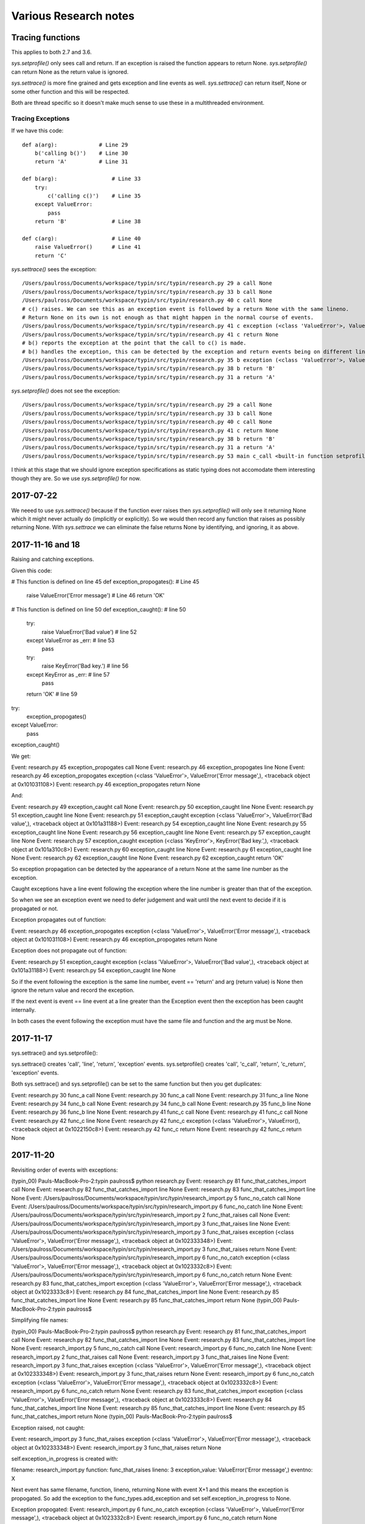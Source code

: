 Various Research notes
======================================

Tracing functions
--------------------

This applies to both 2.7 and 3.6.

`sys.setprofile()` only sees call and return. If an exception is raised the function appears to return None.
`sys.setprofile()` can return None as the return value is ignored.

`sys.settrace()` is more fine grained and gets exception and line events as well.
`sys.settrace()` can return itself, None or some other function and this will be respected.

Both are thread specific so it doesn't make much sense to use these in a multithreaded environment.

Tracing Exceptions
^^^^^^^^^^^^^^^^^^

If we have this code::

    def a(arg):             # Line 29
        b('calling b()')    # Line 30
        return 'A'          # Line 31

    def b(arg):                 # Line 33
        try:
            c('calling c()')    # Line 35
        except ValueError:
            pass
        return 'B'              # Line 38

    def c(arg):                 # Line 40
        raise ValueError()      # Line 41
        return 'C'


`sys.settrace()` sees the exception::

    /Users/paulross/Documents/workspace/typin/src/typin/research.py 29 a call None
    /Users/paulross/Documents/workspace/typin/src/typin/research.py 33 b call None
    /Users/paulross/Documents/workspace/typin/src/typin/research.py 40 c call None
    # c() raises. We can see this as an exception event is followed by a return None with the same lineno.
    # Return None on its own is not enough as that might happen in the normal course of events.
    /Users/paulross/Documents/workspace/typin/src/typin/research.py 41 c exception (<class 'ValueError'>, ValueError(), <traceback object at 0x102365c08>)
    /Users/paulross/Documents/workspace/typin/src/typin/research.py 41 c return None
    # b() reports the exception at the point that the call to c() is made.
    # b() handles the exception, this can be detected by the exception and return events being on different lines.
    /Users/paulross/Documents/workspace/typin/src/typin/research.py 35 b exception (<class 'ValueError'>, ValueError(), <traceback object at 0x102365c48>)
    /Users/paulross/Documents/workspace/typin/src/typin/research.py 38 b return 'B'
    /Users/paulross/Documents/workspace/typin/src/typin/research.py 31 a return 'A'

`sys.setprofile()` does not see the exception::

    /Users/paulross/Documents/workspace/typin/src/typin/research.py 29 a call None
    /Users/paulross/Documents/workspace/typin/src/typin/research.py 33 b call None
    /Users/paulross/Documents/workspace/typin/src/typin/research.py 40 c call None
    /Users/paulross/Documents/workspace/typin/src/typin/research.py 41 c return None
    /Users/paulross/Documents/workspace/typin/src/typin/research.py 38 b return 'B'
    /Users/paulross/Documents/workspace/typin/src/typin/research.py 31 a return 'A'
    /Users/paulross/Documents/workspace/typin/src/typin/research.py 53 main c_call <built-in function setprofile>


I think at this stage that we should ignore exception specifications as static typing does not accomodate them
interesting though they are.
So we use `sys.setprofile()` for now.

2017-07-22
----------

We neeed to use `sys.settrace()` because if the function ever raises then `sys.setprofile()` will
only see it returning None which it might never actually do (implicitly or explicitly).
So we would then record any function that raises as possibly returning None.
With `sys.settrace` we can eliminate the false returns None by identifying, and ignoring, it as above.

2017-11-16 and 18
-----------------

Raising and catching exceptions.

Given this code:

# This function is defined on line 45 
def exception_propogates(): # Line 45
    raise ValueError('Error message') # Line 46
    return 'OK'

# This function is defined on line 50 
def exception_caught(): # line 50
    try:
        raise ValueError('Bad value') # line 52
    except ValueError as _err: # line 53
        pass
    try:
        raise KeyError('Bad key.') # line 56
    except KeyError as _err: # line 57
        pass
    return 'OK' # line 59

try:
    exception_propogates()
except ValueError:
    pass
exception_caught()

We get:

Event: research.py 45 exception_propogates call None
Event: research.py 46 exception_propogates line None
Event: research.py 46 exception_propogates exception (<class 'ValueError'>, ValueError('Error message',), <traceback object at 0x101031108>)
Event: research.py 46 exception_propogates return None

And:

Event: research.py 49 exception_caught call None
Event: research.py 50 exception_caught line None
Event: research.py 51 exception_caught line None
Event: research.py 51 exception_caught exception (<class 'ValueError'>, ValueError('Bad value',), <traceback object at 0x101a31188>)
Event: research.py 54 exception_caught line None
Event: research.py 55 exception_caught line None
Event: research.py 56 exception_caught line None
Event: research.py 57 exception_caught line None
Event: research.py 57 exception_caught exception (<class 'KeyError'>, KeyError('Bad key.',), <traceback object at 0x101a310c8>)
Event: research.py 60 exception_caught line None
Event: research.py 61 exception_caught line None
Event: research.py 62 exception_caught line None
Event: research.py 62 exception_caught return 'OK'

So exception propagation can be detected by the appearance of a return None at
the same line number as the exception. 

Caught exceptions have a line event following the exception where the line
number is greater than that of the exception.

So when we see an exception event we need to defer judgement and wait until the
next event to decide if it is propagated or not.

Exception propagates out of function:

Event: research.py 46 exception_propogates exception (<class 'ValueError'>, ValueError('Error message',), <traceback object at 0x101031108>)
Event: research.py 46 exception_propogates return None

Exception does not propagate out of function:

Event: research.py 51 exception_caught exception (<class 'ValueError'>, ValueError('Bad value',), <traceback object at 0x101a31188>)
Event: research.py 54 exception_caught line None

So if the event following the exception is the same line number,
event == 'return' and arg (return value) is None then ignore the return
value and record the exception.

If the next event is event == line event at a line greater than the Exception
event then the exception has been caught internally.

In both cases the event following the exception must have the same file and
function and the arg must be None.

2017-11-17
----------

sys.settrace() and sys.setprofile():

sys.settrace() creates 'call', 'line', 'return', 'exception' events.
sys.setprofile() creates 'call', 'c_call', 'return', 'c_return', 'exception' events.

Both sys.settrace() and sys.setprofile() can be set to the same function but
then you get duplicates:

Event: research.py 30 func_a call None
Event: research.py 30 func_a call None
Event: research.py 31 func_a line None
Event: research.py 34 func_b call None
Event: research.py 34 func_b call None
Event: research.py 35 func_b line None
Event: research.py 36 func_b line None
Event: research.py 41 func_c call None
Event: research.py 41 func_c call None
Event: research.py 42 func_c line None
Event: research.py 42 func_c exception (<class 'ValueError'>, ValueError(), <traceback object at 0x1022150c8>)
Event: research.py 42 func_c return None
Event: research.py 42 func_c return None


2017-11-20
----------

Revisiting order of events with exceptions:

(typin_00) Pauls-MacBook-Pro-2:typin paulross$ python research.py 
Event: research.py 81 func_that_catches_import call None
Event: research.py 82 func_that_catches_import line None
Event: research.py 83 func_that_catches_import line None
Event: /Users/paulross/Documents/workspace/typin/src/typin/research_import.py 5 func_no_catch call None
Event: /Users/paulross/Documents/workspace/typin/src/typin/research_import.py 6 func_no_catch line None
Event: /Users/paulross/Documents/workspace/typin/src/typin/research_import.py 2 func_that_raises call None
Event: /Users/paulross/Documents/workspace/typin/src/typin/research_import.py 3 func_that_raises line None
Event: /Users/paulross/Documents/workspace/typin/src/typin/research_import.py 3 func_that_raises exception (<class 'ValueError'>, ValueError('Error message',), <traceback object at 0x102333348>)
Event: /Users/paulross/Documents/workspace/typin/src/typin/research_import.py 3 func_that_raises return None
Event: /Users/paulross/Documents/workspace/typin/src/typin/research_import.py 6 func_no_catch exception (<class 'ValueError'>, ValueError('Error message',), <traceback object at 0x1023332c8>)
Event: /Users/paulross/Documents/workspace/typin/src/typin/research_import.py 6 func_no_catch return None
Event: research.py 83 func_that_catches_import exception (<class 'ValueError'>, ValueError('Error message',), <traceback object at 0x1023333c8>)
Event: research.py 84 func_that_catches_import line None
Event: research.py 85 func_that_catches_import line None
Event: research.py 85 func_that_catches_import return None
(typin_00) Pauls-MacBook-Pro-2:typin paulross$ 

Simplifying file names:

(typin_00) Pauls-MacBook-Pro-2:typin paulross$ python research.py 
Event: research.py 81 func_that_catches_import call None
Event: research.py 82 func_that_catches_import line None
Event: research.py 83 func_that_catches_import line None
Event: research_import.py 5 func_no_catch call None
Event: research_import.py 6 func_no_catch line None
Event: research_import.py 2 func_that_raises call None
Event: research_import.py 3 func_that_raises line None
Event: research_import.py 3 func_that_raises exception (<class 'ValueError'>, ValueError('Error message',), <traceback object at 0x102333348>)
Event: research_import.py 3 func_that_raises return None
Event: research_import.py 6 func_no_catch exception (<class 'ValueError'>, ValueError('Error message',), <traceback object at 0x1023332c8>)
Event: research_import.py 6 func_no_catch return None
Event: research.py 83 func_that_catches_import exception (<class 'ValueError'>, ValueError('Error message',), <traceback object at 0x1023333c8>)
Event: research.py 84 func_that_catches_import line None
Event: research.py 85 func_that_catches_import line None
Event: research.py 85 func_that_catches_import return None
(typin_00) Pauls-MacBook-Pro-2:typin paulross$ 

Exception raised, not caught:

Event: research_import.py 3 func_that_raises exception (<class 'ValueError'>, ValueError('Error message',), <traceback object at 0x102333348>)
Event: research_import.py 3 func_that_raises return None

self.exception_in_progress is created with:

filename:           research_import.py
function:           func_that_raises
lineno:             3
exception_value:    ValueError('Error message',)
eventno:            X

Next event has same filename, function, lineno, returning None with event X+1
and this means the exception is propogated. So add the exception to the
func_types.add_exception and set self.exception_in_progress to None. 

Exception propogated:
Event: research_import.py 6 func_no_catch exception (<class 'ValueError'>, ValueError('Error message',), <traceback object at 0x1023332c8>)
Event: research_import.py 6 func_no_catch return None

self.exception_in_progress is created with:

filename:           research_import.py
function:           func_no_catch
lineno:             6
exception_value:    ValueError('Error message',)
eventno:            X

This is as above. Next event has same filename, function, lineno, returning
None with event X+1 and this means the exception is propogated.
So add the exception to the func_types.add_exception and set
self.exception_in_progress to None. 

Event: research.py 83 func_that_catches_import exception (<class 'ValueError'>, ValueError('Error message',), <traceback object at 0x1023333c8>)
Event: research.py 84 func_that_catches_import line None

self.exception_in_progress is created with:

filename:           research.py
function:           func_that_catches_import
lineno:             83
exception_value:    ValueError('Error message',)
eventno:            X

Next event is 'line' event has same filename, function with event X+1
and line > 83.
This means the exception is caught. So do not add the exception to the
func_types.add_exception but set self.exception_in_progress to None. 

So the original analysis (above) is correct even when the exception is thrown
across modules.

